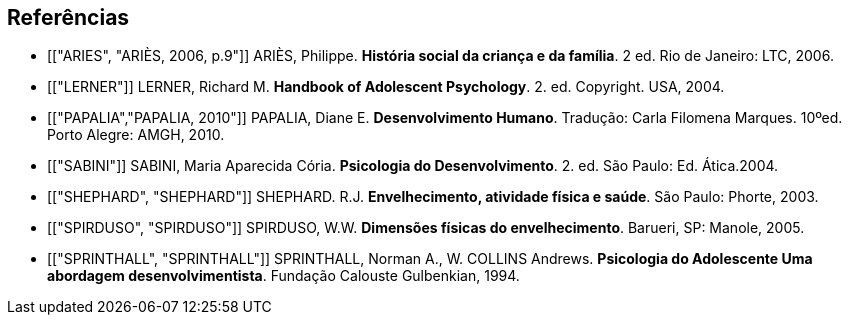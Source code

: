 [bibliography]
== Referências

[bibliography]


- [["ARIES", "ARIÈS, 2006, p.9"]] ARIÈS, Philippe. 
*História social da criança e da família*. 2 ed. Rio de Janeiro: LTC, 2006.

- [["LERNER"]] LERNER, Richard M. *Handbook of Adolescent Psychology*. 2. ed. 
Copyright. USA, 2004. 

- [["PAPALIA","PAPALIA, 2010"]] PAPALIA, Diane E. 
*Desenvolvimento Humano*. Tradução: Carla Filomena Marques. 10ºed.
Porto Alegre: AMGH, 2010.

- [["SABINI"]] SABINI, Maria Aparecida Cória. 
*Psicologia do Desenvolvimento*. 2.  ed. São Paulo: Ed. Ática.2004.

- [["SHEPHARD", "SHEPHARD"]] SHEPHARD. R.J. 
*Envelhecimento, atividade física e saúde*. São Paulo: Phorte, 2003.

- [["SPIRDUSO", "SPIRDUSO"]] SPIRDUSO, W.W. 
*Dimensões físicas do envelhecimento*. Barueri, SP: Manole, 2005.

- [["SPRINTHALL", "SPRINTHALL"]] SPRINTHALL, Norman A., W. COLLINS Andrews. 
*Psicologia do Adolescente Uma abordagem desenvolvimentista*. Fundação
Calouste Gulbenkian, 1994.



////
Sempre terminar o arquivo com uma nova linha.
////


